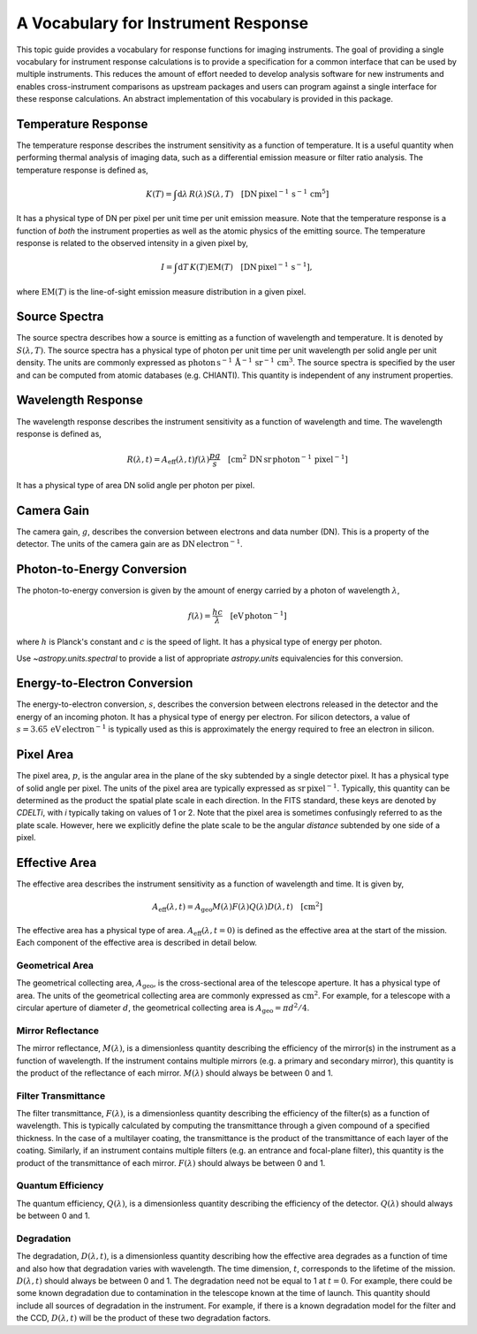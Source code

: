 .. _sunkit-instruments-topic-guide-channel-response:

************************************
A Vocabulary for Instrument Response
************************************

This topic guide provides a vocabulary for response functions for imaging instruments.
The goal of providing a single vocabulary for instrument response calculations is to provide a specification for a common interface that can be used by multiple instruments.
This reduces the amount of effort needed to develop analysis software for new instruments and enables cross-instrument comparisons as upstream packages and users can program against a single interface for these response calculations.
An abstract implementation of this vocabulary is provided in this package.

Temperature Response
--------------------

The temperature response describes the instrument sensitivity as a function of temperature.
It is a useful quantity when performing thermal analysis of imaging data, such as a differential emission measure or filter ratio analysis.
The temperature response is defined as,

.. math::

    K(T) = \int\mathrm{d}\lambda\,R(\lambda)S(\lambda,T)\quad[\mathrm{DN}\,\mathrm{pixel}^{-1}\,\mathrm{s}^{-1} \,\mathrm{cm}^5]

It has a physical type of DN per pixel per unit time per unit emission measure.
Note that the temperature response is a function of *both* the instrument properties as well as the atomic physics of the emitting source.
The temperature response is related to the observed intensity in a given pixel by,

.. math::

    I = \int\mathrm{d}T\,K(T)\mathrm{EM}(T)\quad[\mathrm{DN}\,\mathrm{pixel}^{-1}\,\mathrm{s}^{-1}],

where :math:`\mathrm{EM}(T)` is the line-of-sight emission measure distribution in a given pixel.

Source Spectra
--------------

The source spectra describes how a source is emitting as a function of wavelength and temperature.
It is denoted by :math:`S(\lambda, T)`.
The source spectra has a physical type of photon per unit time per unit wavelength per solid angle per unit density.
The units are commonly expressed as
:math:`\mathrm{photon}\,\mathrm{s}^{-1}\,\mathring{\mathrm{A}}^{-1}\,\mathrm{sr}^{-1}\,\mathrm{cm}^3`.
The source spectra is specified by the user and can be computed from atomic databases (e.g. CHIANTI).
This quantity is independent of any instrument properties.

Wavelength Response
-------------------

The wavelength response describes the instrument sensitivity as a function of wavelength and time.
The wavelength response is defined as,

.. math::

    R(\lambda,t) = A_{\mathrm{eff}}(\lambda,t)f(\lambda)\frac{pg}{s}\quad[\mathrm{cm}^2\,\mathrm{DN}\,\mathrm{sr}\,\mathrm{photon}^{-1}\,\mathrm{pixel}^{-1}]

It has a physical type of area DN solid angle per photon per pixel.

Camera Gain
-----------

The camera gain, :math:`g`, describes the conversion between electrons and data number (DN).
This is a property of the detector.
The units of the camera gain are as :math:`\mathrm{DN}\,\mathrm{electron}^{-1}`.

Photon-to-Energy Conversion
---------------------------

The photon-to-energy conversion is given by the amount of energy carried by a photon of wavelength :math:`\lambda`,

.. math::

    f(\lambda) = \frac{hc}{\lambda}\quad[\mathrm{eV}\,\mathrm{photon}^{-1}]

where :math:`h` is Planck's constant and :math:`c` is the speed of light.
It has a physical type of energy per photon.

Use `~astropy.units.spectral` to provide a list of appropriate `astropy.units` equivalencies for this conversion.

Energy-to-Electron Conversion
-----------------------------

The energy-to-electron conversion, :math:`s`, describes the conversion between electrons released in the detector and the energy of an incoming photon.
It has a physical type of energy per electron.
For silicon detectors, a value of :math:`s=3.65\,\mathrm{eV}\,\mathrm{electron}^{-1}` is typically used as this is approximately the energy required to free an electron in silicon.

Pixel Area
----------

The pixel area, :math:`p`, is the angular area in the plane of the sky subtended by a single detector pixel.
It has a physical type of solid angle per pixel.
The units of the pixel area are typically expressed as :math:`\mathrm{sr}\,\mathrm{pixel}^{-1}`.
Typically, this quantity can be determined as the product the spatial plate scale in each direction.
In the FITS standard, these keys are denoted by `CDELTi`, with `i` typically taking on values of 1 or 2.
Note that the pixel area is sometimes confusingly referred to as the plate scale.
However, here we explicitly define the plate scale to be the angular *distance* subtended by one side of a pixel.

Effective Area
--------------

The effective area describes the instrument sensitivity as a function of wavelength and time.
It is given by,

.. math::

    A_{\mathrm{eff}}(\lambda,t) = A_{\mathrm{geo}}M(\lambda)F(\lambda)Q(\lambda)D(\lambda,t)\quad[\mathrm{cm}^2]

The effective area has a physical type of area.
:math:`A_\mathrm{eff}(\lambda,t=0)` is defined as the effective area at the start of the mission.
Each component of the effective area is described in detail below.

Geometrical Area
****************

The geometrical collecting area, :math:`A_\mathrm{geo}`, is the cross-sectional area of the telescope aperture.
It has a physical type of area.
The units of the geometrical collecting area are commonly expressed as :math:`\mathrm{cm}^2`.
For example, for a telescope with a circular aperture of diameter :math:`d`, the geometrical collecting area is :math:`A_\mathrm{geo}=\pi d^2/4`.

Mirror Reflectance
******************

The mirror reflectance, :math:`M(\lambda)`, is a dimensionless quantity describing the efficiency of the mirror(s) in the instrument as a function of wavelength.
If the instrument contains multiple mirrors (e.g. a primary and secondary mirror), this quantity is the product of the reflectance of each mirror.
:math:`M(\lambda)` should always be between 0 and 1.

Filter Transmittance
********************

The filter transmittance, :math:`F(\lambda)`, is a dimensionless quantity describing the efficiency of the filter(s) as a function of wavelength.
This is typically calculated by computing the transmittance through a given compound of a specified thickness.
In the case of a multilayer coating, the transmittance is the product of the transmittance of each layer of the coating.
Similarly, if an instrument contains multiple filters (e.g. an entrance and focal-plane filter), this quantity is the product of the transmittance of each mirror.
:math:`F(\lambda)` should always be between 0 and 1.

Quantum Efficiency
******************

The quantum efficiency, :math:`Q(\lambda)`, is a dimensionless quantity describing the efficiency of the detector.
:math:`Q(\lambda)` should always be between 0 and 1.

Degradation
***********

The degradation, :math:`D(\lambda,t)`, is a dimensionless quantity describing how the effective area degrades as a function of time and also how that degradation varies with wavelength.
The time dimension, :math:`t`, corresponds to the lifetime of the mission.
:math:`D(\lambda,t)` should always be between 0 and 1.
The degradation need not be equal to 1 at :math:`t=0`.
For example, there could be some known degradation due to contamination in the telescope known at the time of launch.
This quantity should include all sources of degradation in the instrument.
For example, if there is a known degradation model for the filter and the CCD, :math:`D(\lambda,t)` will be the product of these two degradation factors.
